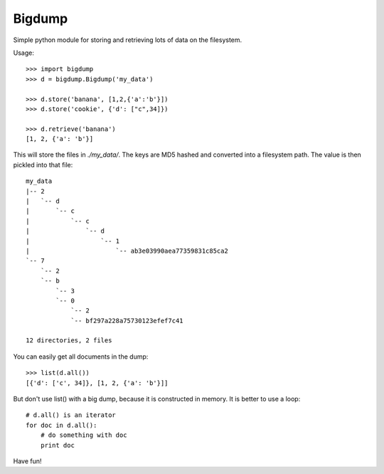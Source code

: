 =======
Bigdump
=======

Simple python module for storing and retrieving lots of data on the filesystem.

Usage::

    >>> import bigdump
    >>> d = bigdump.Bigdump('my_data')

    >>> d.store('banana', [1,2,{'a':'b'}])
    >>> d.store('cookie', {'d': ["c",34]})

    >>> d.retrieve('banana')
    [1, 2, {'a': 'b'}]

This will store the files in `./my_data/`. The keys are MD5 hashed and
converted into a filesystem path. The value is then pickled into that file::

    my_data
    |-- 2
    |   `-- d
    |       `-- c
    |           `-- c
    |               `-- d
    |                   `-- 1
    |                       `-- ab3e03990aea77359831c85ca2
    `-- 7
        `-- 2
        `-- b
            `-- 3
            `-- 0
                `-- 2
                `-- bf297a228a75730123efef7c41

    12 directories, 2 files

You can easily get all documents in the dump::

    >>> list(d.all())
    [{'d': ['c', 34]}, [1, 2, {'a': 'b'}]]

But don't use list() with a big dump, because it is constructed in memory.  It
is better to use a loop::

    # d.all() is an iterator
    for doc in d.all():
        # do something with doc
        print doc



Have fun!
